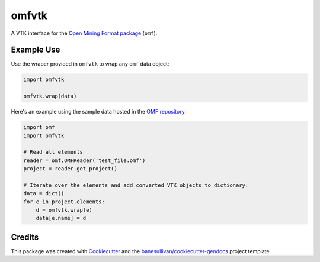omfvtk
======

.. image:: https://readthedocs.org/projects/omfvtk/badge/?version=latest
   :target: https://omfvtk.readthedocs.io/en/latest/?badge=latest
   :alt: Documentation Status

.. image:: https://img.shields.io/pypi/v/omfvtk.svg
   :target: https://pypi.org/project/omfvtk/
   :alt: PyPI

.. image:: https://travis-ci.org/OpenGeoVis/omfvtk.svg?branch=master
   :target: https://travis-ci.org/OpenGeoVis/omfvtk
   :alt: Build Status

.. image:: https://img.shields.io/github/stars/OpenGeoVis/omfvtk.svg?style=social&label=Stars
   :target: https://github.com/OpenGeoVis/omfvtk
   :alt: GitHub


A VTK interface for the `Open Mining Format package`_ (``omf``).

.. _Open Mining Format package: https://omf.readthedocs.io/en/latest/

Example Use
-----------

Use the wraper provided in ``omfvtk`` to wrap any ``omf`` data object:

.. code-block:: python

    import omfvtk

    omfvtk.wrap(data)


Here's an example using the sample data hosted in the `OMF repository`_.

.. _OMF repository: https://github.com/gmggroup/omf/tree/master/assets

.. code-block:: python

    import omf
    import omfvtk

    # Read all elements
    reader = omf.OMFReader('test_file.omf')
    project = reader.get_project()

    # Iterate over the elements and add converted VTK objects to dictionary:
    data = dict()
    for e in project.elements:
        d = omfvtk.wrap(e)
        data[e.name] = d


Credits
-------

This package was created with `Cookiecutter`_ and the `banesullivan/cookiecutter-gendocs`_ project template.

.. _Cookiecutter: https://github.com/audreyr/cookiecutter
.. _`banesullivan/cookiecutter-gendocs`: https://github.com/banesullivan/cookiecutter-gendocs
